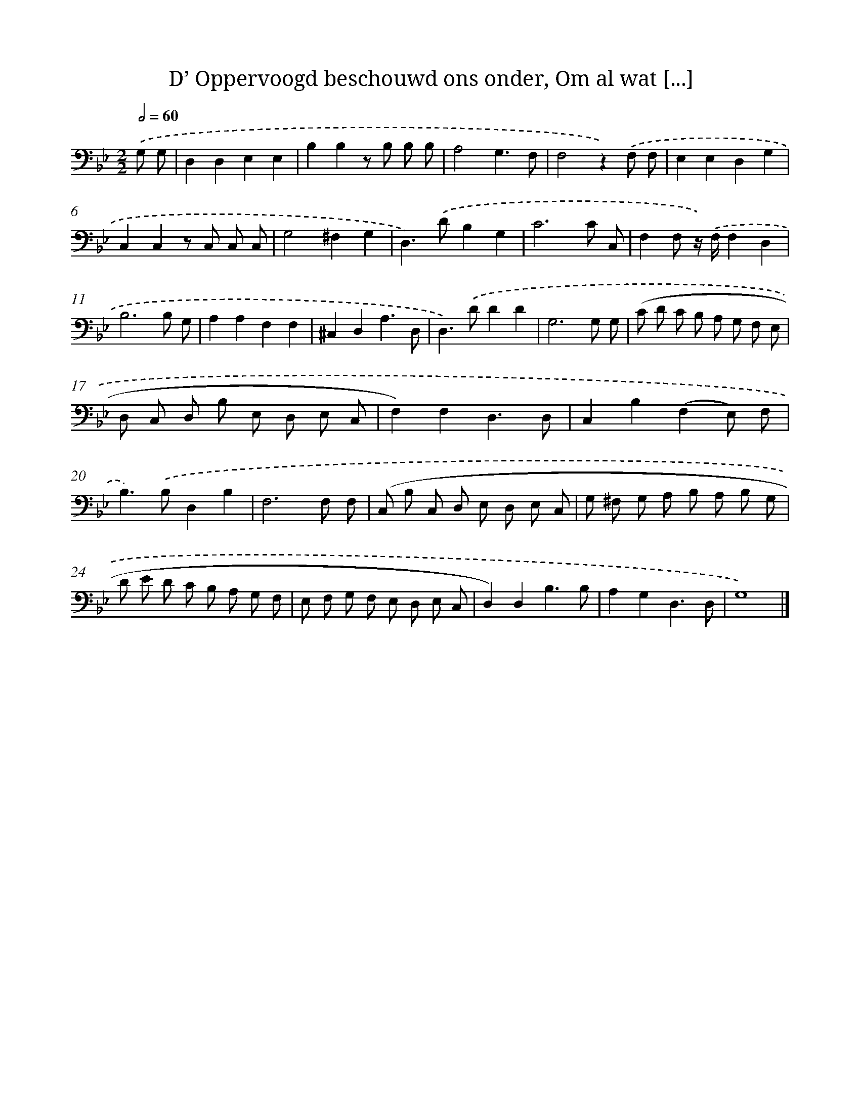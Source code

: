 X: 17219
T: D’ Oppervoogd beschouwd ons onder, Om al wat [...]
%%abc-version 2.0
%%abcx-abcm2ps-target-version 5.9.1 (29 Sep 2008)
%%abc-creator hum2abc beta
%%abcx-conversion-date 2018/11/01 14:38:11
%%humdrum-veritas 165046808
%%humdrum-veritas-data 1876463260
%%continueall 1
%%barnumbers 0
L: 1/8
M: 2/2
Q: 1/2=60
K: Bb clef=bass
.('G, G, [I:setbarnb 1]|
D,2D,2E,2E,2 |
B,2B,2z B, B, B, |
A,4G,3F, |
F,4z2).('F, F, |
E,2E,2D,2G,2 |
C,2C,2z C, C, C, |
G,4^F,2G,2 |
D,2>).('D2B,2G,2 |
C6C C, |
F,2F, z/) .('F,/F,2D,2 |
B,6B, G, |
A,2A,2F,2F,2 |
^C,2D,2A,3D, |
D,2>).('D2D2D2 |
G,6G, G, |
(C D C B, A, G, F, E, |
D, C, D, B, E, D, E, C, |
F,2)F,2D,3D, |
C,2B,2(F,2E,) F, |
B,2>).('B,2D,2B,2 |
F,6F, F, |
(C, B, C, D, E, D, E, C, |
G, ^F, G, A, B, A, B, G, |
D E D C B, A, G, F, |
E, F, G, F, E, D, E, C, |
D,2)D,2B,3B, |
A,2G,2D,3D, |
G,8) |]

